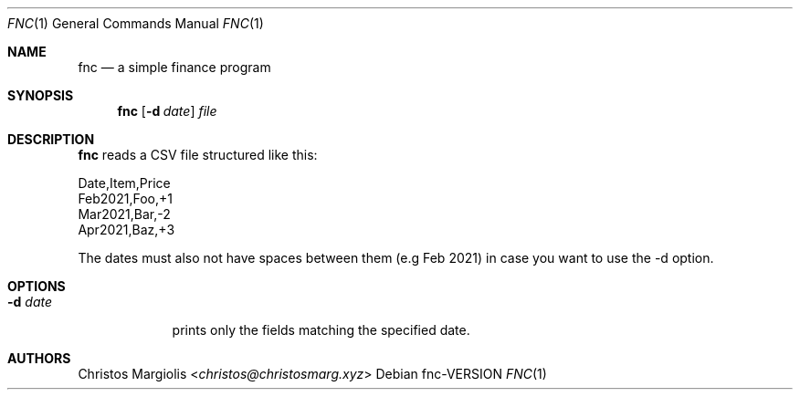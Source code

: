 .Dd fnc\-VERSION
.Dt FNC 1
.Os
.Sh NAME
.Nm fnc
.Nd a simple finance program
.Sh SYNOPSIS
.Nm
.Op Fl d Ar date
.Ar file
.Sh DESCRIPTION
.Pp
.Nm
reads a CSV file structured like this:

        Date,Item,Price
        Feb2021,Foo,+1
        Mar2021,Bar,-2
        Apr2021,Baz,+3

The dates must also not have spaces between them
(e.g Feb 2021) in case you want to use the -d option.
.Sh OPTIONS
.Bl -tag -width -indent
.It Fl d Ar date
prints only the fields matching the specified date.
.Sh AUTHORS
.An Christos Margiolis Aq Mt christos@christosmarg.xyz
